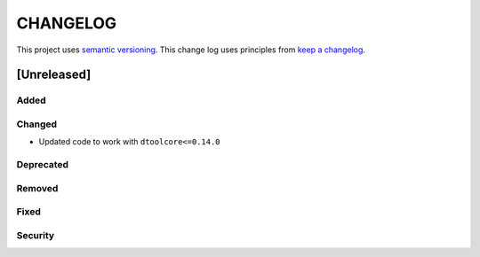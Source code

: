 CHANGELOG
=========

This project uses `semantic versioning <http://semver.org/>`_.
This change log uses principles from `keep a changelog <http://keepachangelog.com/>`_.


[Unreleased]
~~~~~~~~~~~~

Added
^^^^^


Changed
^^^^^^^

- Updated code to work with ``dtoolcore<=0.14.0``


Deprecated
^^^^^^^^^^


Removed
^^^^^^^


Fixed
^^^^^


Security
^^^^^^^^

